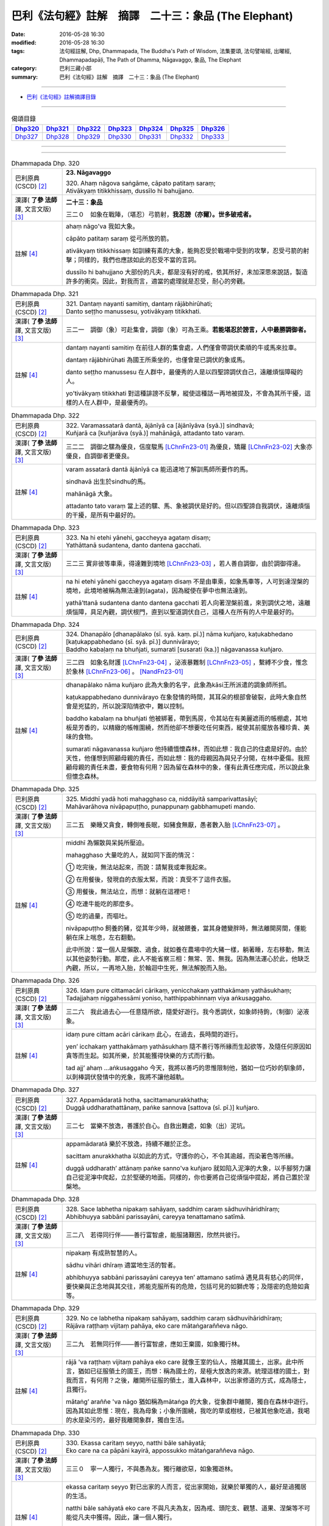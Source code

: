 =====================================================
巴利《法句經》註解　摘譯　二十三：象品 (The Elephant)
=====================================================

:date: 2016-05-28 16:30
:modified: 2016-05-28 16:30
:tags: 法句經註解, Dhp, Dhammapada, The Buddha's Path of Wisdom, 法集要頌, 法句譬喻經, 出曜經, Dhammapadapāḷi, The Path of Dhamma, Nāgavaggo, 象品, The Elephant
:category: 巴利三藏小部
:summary: 巴利《法句經》註解　摘譯　二十三：象品 (The Elephant)

--------------

- `巴利《法句經》註解摘譯目錄 <{filename}dhA-content%zh.rst>`_

---------------------------

.. list-table:: 偈頌目錄
   :widths: 2 2 2 2 2 2 2
   :header-rows: 1

   * - Dhp320_
     - Dhp321_
     - Dhp322_
     - Dhp323_
     - Dhp324_
     - Dhp325_
     - Dhp326_

   * - Dhp327_
     - Dhp328_
     - Dhp329_
     - Dhp330_
     - Dhp331_
     - Dhp332_
     - Dhp333_

--------------

.. raw:: html 

  本對讀包含下列數個版本，請自行勾選欲對讀之版本
  （感恩 <strong><a href="https://siongui.github.io/zh/pages/siong-ui-te.html">Siong-Ui Te 師兄</a></strong>
  提供程式支援）：
  
  <div id="option-contrast-reading"></div>

--------------

.. _Dhp320:

.. list-table:: Dhammapada Dhp. 320
   :widths: 15 75
   :header-rows: 0
   :class: contrast-reading-table

   * - 巴利原典 (CSCD) [2]_
     - **23. Nāgavaggo**

       | 320. Ahaṃ  nāgova saṅgāme, cāpato patitaṃ saraṃ;
       | Ativākyaṃ titikkhissaṃ, dussīlo hi bahujjano.

   * - 漢譯( **了參 法師** 譯, 文言文版) [3]_
     - **二十三：象品**

       三二０　如象在戰陣，（堪忍）弓箭射，**我忍謗（亦爾）。世多破戒者。**

   * - 註解 [4]_
     - ahaṃ nāgo'va 我如大象。

       cāpāto patitaṃ saraṃ 從弓所放的箭。

       ativākyaṃ titikkhissaṃ 如訓練有素的大象，能夠忍受於戰場中受到的攻擊，忍受弓箭的射擊；同樣的，我們也應該如此的忍受不當的言詞。

       dussīlo hi bahujjano 大部份的凡夫，都是沒有好的戒，依其所好，未加深思來說話，製造許多的衝突。因此，對我而言，適當的處理就是忍受，耐心的旁觀。

.. _Dhp321:

.. list-table:: Dhammapada Dhp. 321
   :widths: 15 75
   :header-rows: 0
   :class: contrast-reading-table

   * - 巴利原典 (CSCD) [2]_
     - | 321. Dantaṃ  nayanti samitiṃ, dantaṃ rājābhirūhati;
       | Danto seṭṭho manussesu, yotivākyaṃ titikkhati.

   * - 漢譯( **了參 法師** 譯, 文言文版) [3]_
     - 三二一　調御（象）可赴集會，調御（象）可為王乘。**若能堪忍於謗言，人中最勝調御者。** 

   * - 註解 [4]_
     - dantaṃ nayanti samitiṃ 在前往人群的集會處，人們僅會帶調伏柔順的牛或馬來拉車。

       dantaṃ rājābhirūhati 為國王所乘坐的，也僅會是已調伏的象或馬。

       danto seṭṭho manussesu 在人群中，最優秀的人是以四聖諦調伏自己，遠離煩惱障礙的人。

       yo'tivākyaṃ titikkhati 對這種誹謗不反擊，縱使這種話一再地被提及，不會為其所干擾，這樣的人在人群中，是最優秀的。

.. _Dhp322:

.. list-table:: Dhammapada Dhp. 322
   :widths: 15 75
   :header-rows: 0
   :class: contrast-reading-table

   * - 巴利原典 (CSCD) [2]_
     - | 322. Varamassatarā dantā, ājānīyā ca [ājānīyāva (syā.)] sindhavā;
       | Kuñjarā ca [kuñjarāva (syā.)] mahānāgā, attadanto tato varaṃ.

   * - 漢譯( **了參 法師** 譯, 文言文版) [3]_
     - 三二二　調御之騾為優良，信度駿馬 [LChnFn23-01]_ 為優良，矯羅 [LChnFn23-02]_ 大象亦優良，自調御者更優良。

   * - 註解 [4]_
     - varam assatarā dantā ājānīyā ca 能迅速地了解訓馬師所要作的馬。

       sindhavā 出生於sindhu的馬。
       
       mahānāgā 大象。

       attadanto tato varaṃ 當上述的騾、馬、象被調伏是好的。但以四聖諦自我調伏，遠離煩惱的干擾，是所有中最好的。

.. _Dhp323:

.. list-table:: Dhammapada Dhp. 323
   :widths: 15 75
   :header-rows: 0
   :class: contrast-reading-table

   * - 巴利原典 (CSCD) [2]_
     - | 323. Na  hi etehi yānehi, gaccheyya agataṃ disaṃ;
       | Yathāttanā sudantena, danto dantena gacchati.

   * - 漢譯( **了參 法師** 譯, 文言文版) [3]_
     - 三二三  實非彼等車乘，得達難到境地 [LChnFn23-03]_ ，若人善自調御，由於調御得達。

   * - 註解 [4]_
     - na hi etehi yānehi gaccheyya agataṃ disaṃ 不是由車乘，如象馬車等，人可到達涅槃的境地，此境地被稱為無法達到(agata)，因為縱使在夢中也無法達到。

       yathā’ttanā sudantena danto dantena gacchati 若人向著涅槃前進，來到調伏之地，遠離煩惱障，具足內觀，調伏根門，直到以聖道調伏自己，這種人在所有的人中是最好的。

.. _Dhp324:

.. list-table:: Dhammapada Dhp. 324
   :widths: 15 75
   :header-rows: 0
   :class: contrast-reading-table

   * - 巴利原典 (CSCD) [2]_
     - | 324. Dhanapālo [dhanapālako (sī. syā. kaṃ. pī.)] nāma kuñjaro, kaṭukabhedano [kaṭukappabhedano (sī. syā. pī.)] dunnivārayo;
       | Baddho kabaḷaṃ na bhuñjati, sumarati [susarati (ka.)] nāgavanassa kuñjaro.

   * - 漢譯( **了參 法師** 譯, 文言文版) [3]_
     - 三二四　如象名財護 [LChnFn23-04]_ ，泌液暴難制 [LChnFn23-05]_ ，繫縛不少食，惟念於象林 [LChnFn23-06]_ 。 [NandFn23-01]_

   * - 註解 [4]_
     - dhanapālako nāma kuñjaro 此為大象的名字，此象為kāsi王所派遣的調象師所抓。

       kaṭukappabhedano dunnivārayo 在象發情的時間，其耳朵的根部會破裂，此時大象自然會是兇猛的，所以說深陷情欲中，難以控制。

       baddho kabalaṃ na bhuñjati 他被綁著，帶到馬房，令其站在有美麗遮雨的帳棚處，其地板是芳香的，以精緻的帳帷圍繞，然而他卻不想要吃任何東西，縱使其前擺放各種珍貴、美味的食物。

       sumarati nāgavanassa kuñjaro 他持續愐懷森林，而如此想：我自己的住處是好的。由於天性，他僅想到照顧母親的責任，而如此想：我的母親因為與兒子分開，在林中憂傷。我照顧母親的責任未盡，要食物有何用？因為留在森林中的象，僅有此責任應完成，所以說此象但懷念森林。

.. _Dhp325:

.. list-table:: Dhammapada Dhp. 325
   :widths: 15 75
   :header-rows: 0
   :class: contrast-reading-table

   * - 巴利原典 (CSCD) [2]_
     - | 325. Middhī  yadā hoti mahagghaso ca, niddāyitā samparivattasāyī;
       | Mahāvarāhova nivāpapuṭṭho, punappunaṃ gabbhamupeti mando.

   * - 漢譯( **了參 法師** 譯, 文言文版) [3]_
     - 三二五　樂睡又貪食，轉側唯長眠，如豬食無厭，愚者數入胎 [LChnFn23-07]_ 。

   * - 註解 [4]_
     - middhī 為懶散與呆鈍所壓迫。

       mahagghaso 大量吃的人，就如同下面的情況：

       ➀ 吃完後，無法站起來，而說：請幫我或牽我起來。

       ➁ 在用餐後，發現自的衣服太緊，而說：真受不了這件衣服。

       ➂ 用餐後，無法站立，而想：就躺在這裡吧！

       ➃ 吃連牛能吃的那麼多。

       ➄ 吃的過量，而嘔吐。

       nivāpapuṭṭho 飼養的豬，從其年少時，就被餵養，當其身體變胖時，無法離開房間，僅能躺在床上喘息，左右翻動。

       此中所說：當一個人是懶散、過食，就如養在農場中的大豬一樣，躺著睡，左右移動，無法以其他姿勢行動。那麼，此人不能省察三相：無常、苦、無我。因為無法運心於此，他缺乏內觀，所以，一再地入胎，於輪迴中生死，無法解脫而入胎。

.. _Dhp326:

.. list-table:: Dhammapada Dhp. 326
   :widths: 15 75
   :header-rows: 0
   :class: contrast-reading-table

   * - 巴利原典 (CSCD) [2]_
     - | 326. Idaṃ  pure cittamacāri cārikaṃ, yenicchakaṃ yatthakāmaṃ yathāsukhaṃ;
       | Tadajjahaṃ niggahessāmi yoniso, hatthippabhinnaṃ viya aṅkusaggaho.

   * - 漢譯( **了參 法師** 譯, 文言文版) [3]_
     - 三二六　我此過去心──任意隨所欲，隨愛好遊行。我今悉調伏，如象師持鉤，（制御）泌液象。

   * - 註解 [4]_
     - idaṃ pure cittam acāri cārikaṃ 此心，在過去，長時間的遊行。

       yen’ icchakaṃ yatthakāmaṃ yathāsukhaṃ 隨不善行等所緣而生起欲等，及隨任何原因如貪等而生起。如其所樂，於其能獲得快樂的方式而行動。

       tad ajj’ ahaṃ ...aṅkusaggaho 今天，我將以善巧的思惟限制他，猶如一位巧妙的馴象師，以刺棒調伏發情中的兇象，我將不讓他越軌。

.. _Dhp327:

.. list-table:: Dhammapada Dhp. 327
   :widths: 15 75
   :header-rows: 0
   :class: contrast-reading-table

   * - 巴利原典 (CSCD) [2]_
     - | 327. Appamādaratā hotha, sacittamanurakkhatha;
       | Duggā uddharathattānaṃ, paṅke sannova [sattova (sī. pī.)] kuñjaro.

   * - 漢譯( **了參 法師** 譯, 文言文版) [3]_
     - 三二七　當樂不放逸，善護於自心。自救出難處，如象（出）泥坑。

   * - 註解 [4]_
     - appamādaratā 樂於不放逸，持續不離於正念。

       sacittam anurakkhatha 以如此的方式，守護你的心，不令其逾越，而染著色等所緣。

       duggā uddharath’ attānaṃ paṅke sanno'va kuñjaro 就如陷入泥濘的大象，以手腳努力讓自己從泥濘中爬起，立於堅硬的地面。同樣的，你也要將自己從煩惱中提起，將自己置於涅槃地。

.. _Dhp328:

.. list-table:: Dhammapada Dhp. 328
   :widths: 15 75
   :header-rows: 0
   :class: contrast-reading-table

   * - 巴利原典 (CSCD) [2]_
     - | 328. Sace labhetha nipakaṃ sahāyaṃ, saddhiṃ caraṃ sādhuvihāridhīraṃ;
       | Abhibhuyya sabbāni parissayāni, careyya tenattamano satīmā.

   * - 漢譯( **了參 法師** 譯, 文言文版) [3]_
     - 三二八　若得同行伴───善行富智慮，能服諸艱困，欣然共彼行。

   * - 註解 [4]_
     - nipakaṃ 有成熟智慧的人。

       sādhu vihāri dhīraṃ 適當地生活的智者。

       abhibhuyya sabbāni parissayāni careyya ten’ attamano satīmā 遇見具有慈心的同伴，要快樂與正念地與其交往，將能克服所有的危險，包括可見的如獅虎等；及隱密的危險如貪等。

.. _Dhp329:

.. list-table:: Dhammapada Dhp. 329
   :widths: 15 75
   :header-rows: 0
   :class: contrast-reading-table

   * - 巴利原典 (CSCD) [2]_
     - | 329. No  ce labhetha nipakaṃ sahāyaṃ, saddhiṃ caraṃ sādhuvihāridhīraṃ;
       | Rājāva raṭṭhaṃ vijitaṃ pahāya, eko care mātaṅgaraññeva nāgo.

   * - 漢譯( **了參 法師** 譯, 文言文版) [3]_
     - 三二九　若無同行伴───善行富智慮，應如王棄國，如象獨行林。

   * - 註解 [4]_
     - rājā 'va raṭṭhaṃ vijitaṃ pahāya eko care 就像王室的仙人，捨離其國土，出家。此中所言，猶如已征服領土的國王，而想：稱為國土的，是極大放逸的來源。統理這樣的國土，對我而言，有何用？之後，離開所征服的領土，進入森林中，以出家修道的方式，成為隱士，且獨行。

       mātaṅg’ araññe 'va nāgo 猶如稱為mātaṅga 的大象，從象群中離開，獨自在森林中遊行。因為其如此思惟：現在，我為母象；小象所圍繞，我吃的草或樹枝，已被其他象吃過，我喝的水是染污的，最好我離開象群，獨自生活。

.. _Dhp330:

.. list-table:: Dhammapada Dhp. 330
   :widths: 15 75
   :header-rows: 0
   :class: contrast-reading-table

   * - 巴利原典 (CSCD) [2]_
     - | 330. Ekassa caritaṃ seyyo, natthi bāle sahāyatā;
       | Eko care na ca pāpāni kayirā, appossukko mātaṅgaraññeva nāgo.

   * - 漢譯( **了參 法師** 譯, 文言文版) [3]_
     - 三三０　寧一人獨行，不與愚為友。獨行離欲惡，如象獨遊林。

   * - 註解 [4]_
     - ekassa caritaṃ seyyo 對已出家的人而言，從出家開始，就樂於單獨的人，最好是過獨居的生活。

       natthi bāle sahāyatā eko care 不與凡夫為友，因為戒、頭陀支、觀慧、道果、涅槃等不可能從凡夫中獲得。因此，讓一個人獨行。

       na ca pāpāni kayirā 如mātaṅga 的大象，於森林中隨其樂舒適地過生活，僅用少少的力量，即能不染著，所以願人獨自而行，且連一點不善法也不造作。同樣的，如果你找不到合適的朋友，應該獨住。

.. _Dhp331:

.. list-table:: Dhammapada Dhp. 331
   :widths: 15 75
   :header-rows: 0
   :class: contrast-reading-table

   * - 巴利原典 (CSCD) [2]_
     - | 331. Atthamhi  jātamhi sukhā sahāyā, tuṭṭhī sukhā yā itarītarena;
       | Puññaṃ sukhaṃ jīvitasaṅkhayamhi, sabbassa dukkhassa sukhaṃ pahānaṃ.

   * - 漢譯( **了參 法師** 譯, 文言文版) [3]_
     - 三三一　應時得友樂，適時滿足樂，命終善業樂，離一切苦樂。

   * - 註解 [4]_
     - atthamhi jātamhi sukhā sahāyā當需要已生起，如出家的情況：作袈裟或令諍論平息等的時刻。而在家的情況：耕田或為人所逼迫的時候。在這個時候，能夠有協助你工作或令手頭中的事情平息的朋友，真的是一種快樂。

       tuṭṭhī sukhā yā itarītarena 滿足於任何事是一種快樂。因為在家人會去偷竊，卻不滿足其所有；而出家人造作種種不適當的事，然而卻不滿足。因此，滿足於自己所有，不管大或小，就是一種快樂。

       puññaṃ sukhaṃ jīvitasaṅkhayamhi 在臨終，善業是一種快樂，因為其業力會給下一世帶來好的影響。

       sabbassa dukkhassa sukhaṃ pahāṇaṃ 息滅生死輪迴中的一切苦的阿羅漢，在這個世界是一種快樂。

.. _Dhp332:

.. list-table:: Dhammapada Dhp. 332
   :widths: 15 75
   :header-rows: 0
   :class: contrast-reading-table

   * - 巴利原典 (CSCD) [2]_
     - | 332. Sukhā  matteyyatā loke, atho petteyyatā sukhā;
       | Sukhā sāmaññatā loke, atho brahmaññatā sukhā.

   * - 漢譯( **了參 法師** 譯, 文言文版) [3]_
     - 三三二　世中敬母樂，敬父親亦樂。世敬沙門樂，敬聖人亦樂。

   * - 註解 [4]_
     - sukhā matteyyatā loke atho petteyyatā sukhā 對父母的適當行為。這是關於照顧父母。不照顧父母的過失有那些？當父母知道小孩不照顧他們時，會將錢財埋於地下或贈與他人，甚至不好的名聲會傳開，而且死後將入gūtha地獄。反之，那些照顧父母的人，將繼承財富，且獲得稱讚，死後生在善趣，所以說孝敬父母是一種快樂。

       sukhā sāmaññatā loke atho brahmaññatā sukhā 對出家人或已捨棄不善法的人尊敬，如佛、辟支佛、聲聞弟子，供應其生活所需的物質，也是一種快樂。

.. _Dhp333:

.. list-table:: Dhammapada Dhp. 333
   :widths: 15 75
   :header-rows: 0
   :class: contrast-reading-table

   * - 巴利原典 (CSCD) [2]_
     - | 333. Sukhaṃ yāva jarā sīlaṃ, sukhā saddhā patiṭṭhitā;
       | Sukho paññāya paṭilābho, pāpānaṃ akaraṇaṃ sukhaṃ.
       | 

       **Nāgavaggo tevīsatimo niṭṭhito.**

   * - 漢譯( **了參 法師** 譯, 文言文版) [3]_
     - 三三三　至老持戒樂，正信成就樂，獲得智慧樂，不作諸惡業。

       **象品第二十三竟**

   * - 註解 [4]_
     - sukhaṃ yāva jarā sīlaṃ 裝飾品如珠寶作的耳環，亮麗的服飾等，僅僅在適當的人身上才有吸引力。在這種情況下，年輕人身上的裝飾在高齡層就不具有吸引力。在老人家身上的裝飾，對年輕人就不具吸引力。如此不適當的裝飾品，僅會造成別人的困擾，而輕蔑地說：我想他是瘋子！反之，戒如五戒或十戒，在每一個年齡層都具有吸引力，它僅會帶來喜悅，而說：縱使在老年實踐戒，也會帶來快樂。

       sukhā saddhā patiṭṭhitā 於世間或出世間法的信心不動搖、堅固，是一種快樂。

       sukho paññāya paṭilābho 獲得世間、出世間的內觀慧是一種快樂。

       pāpānaṃ akaraṇaṃ sukhaṃ 以破壞其因，而不造作不善行，於此世是一種快樂。

-------------------------------------

備註：
^^^^^^

.. [1] 〔註001〕　 `巴利原典 (PTS) Dhammapadapāḷi <Dhp-PTS.html>`__ 乃參考 `Access to Insight <http://www.accesstoinsight.org/>`__ → `Tipitaka <http://www.accesstoinsight.org/tipitaka/index.html>`__ : → `Dhp <http://www.accesstoinsight.org/tipitaka/kn/dhp/index.html>`__ → `{Dhp 1-20} <http://www.accesstoinsight.org/tipitaka/sltp/Dhp_utf8.html#v.1>`__ ( `Dhp <http://www.accesstoinsight.org/tipitaka/sltp/Dhp_utf8.html>`__ ; `Dhp 21-32 <http://www.accesstoinsight.org/tipitaka/sltp/Dhp_utf8.html#v.21>`__ ; `Dhp 33-43 <http://www.accesstoinsight.org/tipitaka/sltp/Dhp_utf8.html#v.33>`__ , etc..）

.. [2] 〔註002〕　 `巴利原典 (CSCD) Dhammapadapāḷi 乃參考 `【國際內觀中心】(Vipassana Meditation <http://www.dhamma.org/>`__ (As Taught By S.N. Goenka in the tradition of Sayagyi U Ba Khin)所發行之《第六次結集》(巴利大藏經) CSCD ( `Chaṭṭha Saṅgāyana <http://www.tipitaka.org/chattha>`__ CD)。網路版原始出處(original)請參考： `The Pāḷi Tipitaka (http://www.tipitaka.org/) <http://www.tipitaka.org/>`__ (請於左邊選單“Tipiṭaka Scripts”中選 `Roman → Web <http://www.tipitaka.org/romn/>`__ → Tipiṭaka (Mūla) → Suttapiṭaka → Khuddakanikāya → Dhammapadapāḷi → `1. Yamakavaggo <http://www.tipitaka.org/romn/cscd/s0502m.mul0.xml>`__ (2. `Appamādavaggo <http://www.tipitaka.org/romn/cscd/s0502m.mul1.xml>`__ , 3. `Cittavaggo <http://www.tipitaka.org/romn/cscd/s0502m.mul2.xml>`__ , etc..)。]

.. [3] 〔註003〕　本譯文請參考： `文言文版 <{filename}../dhp-Ven-L-C/dhp-Ven-L-C%zh.rst>`__ ( **了參 法師** 譯，台北市：圓明出版社，1991。) 另參： 

       一、 Dhammapada 法句經(中英對照) -- English translated by **Ven. Ācharya Buddharakkhita** ; Chinese translated by Yeh chun(葉均); Chinese commented by **Ven. Bhikkhu Metta(明法比丘)** 〔 **Ven. Ācharya Buddharakkhita** ( **佛護 尊者** ) 英譯; **了參 法師(葉均)** 譯; **明法比丘** 註（增加許多濃縮的故事）〕： `PDF <{filename}/extra/pdf/ec-dhp.pdf>`__ 、 `DOC <{filename}/extra/doc/ec-dhp.doc>`__ ； `DOC (Foreign1 字型) <{filename}/extra/doc/ec-dhp-f1.doc>`__ 。

       二、 法句經 Dhammapada (Pāḷi-Chinese 巴漢對照)-- 漢譯： **了參 法師(葉均)** ；　單字注解：廖文燦；　注解： **尊者　明法比丘** ；`PDF <{filename}/extra/pdf/pc-Dhammapada.pdf>`__ 、 `DOC <{filename}/extra/doc/pc-Dhammapada.doc>`__ ； `DOC (Foreign1 字型) <{filename}/extra/doc/pc-Dhammapada-f1.doc>`__

.. [4] 〔註004〕　取材自：【部落格-- 荒草不曾鋤】--　`《法句經》 <http://yathasukha.blogspot.tw/2011/07/1.html>`_  （涵蓋了T210《法句經》、T212《出曜經》、 T213《法集要頌經》、巴利《法句經》、巴利《優陀那》、梵文《法句經》，對他種語言的偈頌還附有漢語翻譯。）

.. [LChnFn23-01] 〔註23-01〕  「信度 (Sindhu) 駿馬」，即印度河地方所產的駿馬。

.. [LChnFn23-02] 〔註23-02〕  「矯羅」(Ku~njara) 象名。

.. [LChnFn23-03] 〔註23-03〕  指涅槃。

.. [LChnFn23-04] 〔註23-04〕  「財護」（Dhanapala）。 

.. [LChnFn23-05] 〔註23-05〕  象在發慾之期，從牠的顳(需+頁)分泌出一種臭液。這時牠的性情最難調制。

.. [LChnFn23-06] 〔註23-06〕  故事說明此象如何思念牠的象母。意思是說我人應該孝順父母。

.. [LChnFn23-07] 〔註23-07〕  指生死輪迴。

~~~~~~~~~~~~~~~~~~~~~~~~~~~~~~~~

校註：
------

.. [NandFn23-01] 〔校註23-001〕 繫縛不入食

                     說明：參考法雨道場( 明法 法師)出版之修訂版，依巴、英及語體本更正。

---------------------------

- `法句經 (Dhammapada) <{filename}../dhp%zh.rst>`__

- `Tipiṭaka 南傳大藏經; 巴利大藏經 <{filename}/articles/tipitaka/tipitaka%zh.rst>`__
